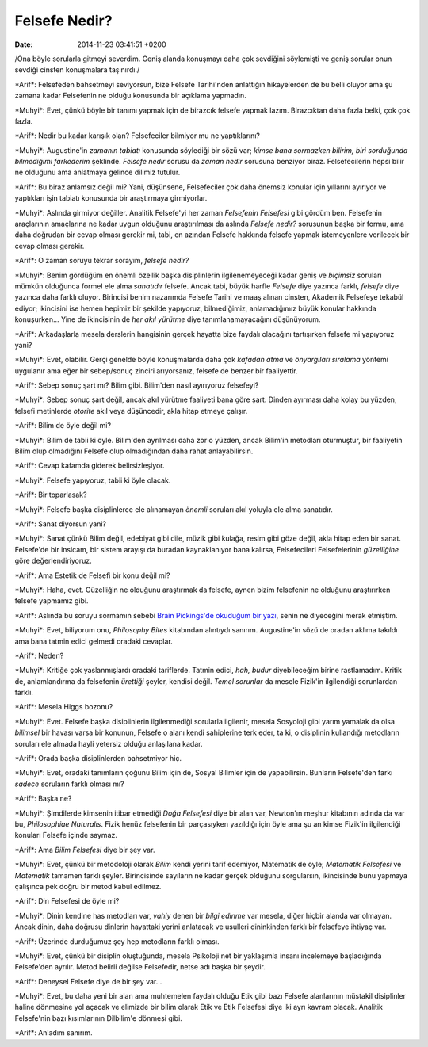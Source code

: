 ==============
Felsefe Nedir?
==============

:date: 2014-11-23 03:41:51 +0200

.. :Author: Emin Reşah
.. :Date:   <11990 - Sat 11:39>

/Ona böyle sorularla gitmeyi severdim. Geniş alanda konuşmayı daha çok
sevdiğini söylemişti ve geniş sorular onun sevdiği cinsten konuşmalara
taşınırdı./

\*Arif\*: Felsefeden bahsetmeyi seviyorsun, bize Felsefe Tarihi'nden
anlattığın hikayelerden de bu belli oluyor ama şu zamana kadar
Felsefenin ne olduğu konusunda bir açıklama yapmadın.

\*Muhyi\*: Evet, çünkü böyle bir tanımı yapmak için de birazcık felsefe
yapmak lazım. Birazcıktan daha fazla belki, çok çok fazla.

\*Arif\*: Nedir bu kadar karışık olan? Felsefeciler bilmiyor mu ne
yaptıklarını?

\*Muhyi\*: Augustine'in *zamanın tabiatı* konusunda söylediği bir sözü
var; *kimse bana sormazken bilirim, biri sorduğunda bilmediğimi
farkederim* şeklinde. *Felsefe nedir* sorusu da *zaman nedir* sorusuna
benziyor biraz. Felsefecilerin hepsi bilir ne olduğunu ama anlatmaya
gelince dilimiz tutulur.

\*Arif\*: Bu biraz anlamsız değil mi? Yani, düşünsene, Felsefeciler çok
daha önemsiz konular için yıllarını ayırıyor ve yaptıkları işin tabiatı
konusunda bir araştırmaya girmiyorlar.

\*Muhyi\*: Aslında girmiyor değiller. Analitik Felsefe'yi her zaman
*Felsefenin Felsefesi* gibi gördüm ben. Felsefenin araçlarının
amaçlarına ne kadar uygun olduğunu araştırılması da aslında *Felsefe
nedir?* sorusunun başka bir formu, ama daha doğrudan bir cevap olması
gerekir mi, tabi, en azından Felsefe hakkında felsefe yapmak
istemeyenlere verilecek bir cevap olması gerekir.

\*Arif\*: O zaman soruyu tekrar sorayım, *felsefe nedir?*

\*Muhyi\*: Benim gördüğüm en önemli özellik başka disiplinlerin
ilgilenemeyeceği kadar geniş ve *biçimsiz* soruları mümkün olduğunca
formel ele alma *sanatıdır* felsefe. Ancak tabi, büyük harfle *Felsefe*
diye yazınca farklı, *felsefe* diye yazınca daha farklı oluyor.
Birincisi benim nazarımda Felsefe Tarihi ve maaş alınan cinsten,
Akademik Felsefeye tekabül ediyor; ikincisini ise hemen hepimiz bir
şekilde yapıyoruz, bilmediğimiz, anlamadığımız büyük konular hakkında
konuşurken... Yine de ikincisinin de *her akıl yürütme* diye
tanımlanamayacağını düşünüyorum.

\*Arif\*: Arkadaşlarla mesela derslerin hangisinin gerçek hayatta bize
faydalı olacağını tartışırken felsefe mi yapıyoruz yani?

\*Muhyi\*: Evet, olabilir. Gerçi genelde böyle konuşmalarda daha çok
*kafadan atma* ve *önyargıları sıralama* yöntemi uygulanır ama eğer bir
sebep/sonuç zinciri arıyorsanız, felsefe de benzer bir faaliyettir.

\*Arif\*: Sebep sonuç şart mı? Bilim gibi. Bilim'den nasıl ayırıyoruz
felsefeyi?

\*Muhyi\*: Sebep sonuç şart değil, ancak akıl yürütme faaliyeti bana
göre şart. Dinden ayırması daha kolay bu yüzden, felsefi metinlerde
*otorite* akıl veya düşüncedir, akla hitap etmeye çalışır.

\*Arif\*: Bilim de öyle değil mi?

\*Muhyi\*: Bilim de tabii ki öyle. Bilim'den ayrılması daha zor o
yüzden, ancak Bilim'in metodları oturmuştur, bir faaliyetin Bilim olup
olmadığını Felsefe olup olmadığından daha rahat anlayabilirsin.

\*Arif\*: Cevap kafamda giderek belirsizleşiyor.

\*Muhyi\*: Felsefe yapıyoruz, tabii ki öyle olacak.

\*Arif\*: Bir toparlasak?

\*Muhyi\*: Felsefe başka disiplinlerce ele alınamayan *önemli* soruları
akıl yoluyla ele alma sanatıdır.

\*Arif\*: Sanat diyorsun yani?

\*Muhyi\*: Sanat çünkü Bilim değil, edebiyat gibi dile, müzik gibi
kulağa, resim gibi göze değil, akla hitap eden bir sanat. Felsefe'de bir
insicam, bir sistem arayışı da buradan kaynaklanıyor bana kalırsa,
Felsefecileri Felsefelerinin *güzelliğine* göre değerlendiriyoruz.

\*Arif\*: Ama Estetik de Felsefi bir konu değil mi?

\*Muhyi\*: Haha, evet. Güzelliğin ne olduğunu araştırmak da felsefe,
aynen bizim felsefenin ne olduğunu araştırırken felsefe yapmamız gibi.

\*Arif\*: Aslında bu soruyu sormamın sebebi `Brain Pickings'de okuduğum
bir
yazı <http://feedproxy.google.com/~r/brainpickings/rss/~3/bFRoqqkCvfc/>`__,
senin ne diyeceğini merak etmiştim.

\*Muhyi\*: Evet, biliyorum onu, *Philosophy Bites* kitabından alıntıydı
sanırım. Augustine'in sözü de oradan aklıma takıldı ama bana tatmin
edici gelmedi oradaki cevaplar.

\*Arif\*: Neden?

\*Muhyi\*: Kritiğe çok yaslanmışlardı oradaki tariflerde. Tatmin edici,
*hah, budur* diyebileceğim birine rastlamadım. Kritik de, anlamlandırma
da felsefenin *ürettiği* şeyler, kendisi değil. *Temel sorunlar* da
mesele Fizik'in ilgilendiği sorunlardan farklı.

\*Arif\*: Mesela Higgs bozonu?

\*Muhyi\*: Evet. Felsefe başka disiplinlerin ilgilenmediği sorularla
ilgilenir, mesela Sosyoloji gibi yarım yamalak da olsa *bilimsel* bir
havası varsa bir konunun, Felsefe o alanı kendi sahiplerine terk eder,
ta ki, o disiplinin kullandığı metodların soruları ele almada hayli
yetersiz olduğu anlaşılana kadar.

\*Arif\*: Orada başka disiplinlerden bahsetmiyor hiç.

\*Muhyi\*: Evet, oradaki tanımların çoğunu Bilim için de, Sosyal
Bilimler için de yapabilirsin. Bunların Felsefe'den farkı *sadece*
soruların farklı olması mı?

\*Arif\*: Başka ne?

\*Muhyi\*: Şimdilerde kimsenin itibar etmediği *Doğa Felsefesi* diye bir
alan var, Newton'ın meşhur kitabının adında da var bu, *Philosophiae
Naturalis*. Fizik henüz felsefenin bir parçasıyken yazıldığı için öyle
ama şu an kimse Fizik'in ilgilendiği konuları Felsefe içinde saymaz.

\*Arif\*: Ama *Bilim Felsefesi* diye bir şey var.

\*Muhyi\*: Evet, çünkü bir metodoloji olarak *Bilim* kendi yerini tarif
edemiyor, Matematik de öyle; *Matematik Felsefesi* ve *Matematik*
tamamen farklı şeyler. Birincisinde sayıların ne kadar gerçek olduğunu
sorgularsın, ikincisinde bunu yapmaya çalışınca pek doğru bir metod
kabul edilmez.

\*Arif\*: Din Felsefesi de öyle mi?

\*Muhyi\*: Dinin kendine has metodları var, *vahiy* denen bir *bilgi
edinme* var mesela, diğer hiçbir alanda var olmayan. Ancak dinin, daha
doğrusu dinlerin hayattaki yerini anlatacak ve usulleri dininkinden
farklı bir felsefeye ihtiyaç var.

\*Arif\*: Üzerinde durduğumuz şey hep metodların farklı olması.

\*Muhyi\*: Evet, çünkü bir disiplin oluştuğunda, mesela Psikoloji net
bir yaklaşımla insanı incelemeye başladığında Felsefe'den ayrılır. Metod
belirli değilse Felsefedir, netse adı başka bir şeydir.

\*Arif\*: Deneysel Felsefe diye de bir şey var...

\*Muhyi\*: Evet, bu daha yeni bir alan ama muhtemelen faydalı olduğu
Etik gibi bazı Felsefe alanlarının müstakil disiplinler haline dönmesine
yol açacak ve elimizde bir bilim olarak Etik ve Etik Felsefesi diye iki
ayrı kavram olacak. Analitik Felsefe'nin bazı kısımlarının Dilbilim'e
dönmesi gibi.

\*Arif\*: Anladım sanırım.
